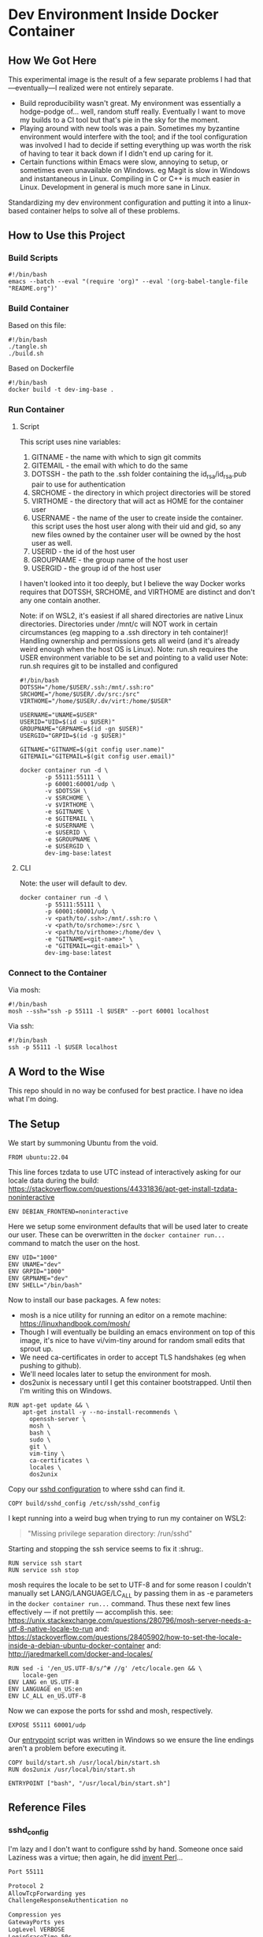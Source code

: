 * Dev Environment Inside Docker Container

** How We Got Here

This experimental image is the result of a few separate problems I had that---eventually---I realized were not entirely separate.

- Build reproducibility wasn't great.
  My environment was essentially a hodge-podge of... well, random stuff really. Eventually I want to move my builds to a CI tool but that's pie in the sky for the moment.
- Playing around with new tools was a pain.
  Sometimes my byzantine environment would interfere with the tool; and if the tool configuration was involved I had to decide if setting everything up was worth the risk of having to tear it back down if I didn't end up caring for it.
- Certain functions within Emacs were slow, annoying to setup, or sometimes even unavailable on Windows.
  eg Magit is slow in Windows and instantaneous in Linux. Compiling in C or C++ is much easier in Linux. Development in general is much more sane in Linux.

Standardizing my dev environment configuration and putting it into a linux-based container helps to solve all of these problems.

** How to Use this Project

*** Build Scripts

#+begin_src shell :tangle tangle.sh
  #!/bin/bash
  emacs --batch --eval "(require 'org)" --eval '(org-babel-tangle-file "README.org")'
#+end_src

*** Build Container

Based on this file:

#+begin_src shell :tangle build_full.sh
  #!/bin/bash
  ./tangle.sh
  ./build.sh
#+end_src

Based on Dockerfile

#+begin_src shell :tangle build.sh
  #!/bin/bash
  docker build -t dev-img-base .
#+end_src

*** Run Container

**** Script
This script uses nine variables:
1. GITNAME - the name with which to sign git commits
2. GITEMAIL - the email with which to do the same
3. DOTSSH - the path to the .ssh folder containing the id_rsa/id_rsa.pub pair to use for authentication
4. SRCHOME - the directory in which project directories will be stored
5. VIRTHOME - the directory that will act as HOME for the container user
6. USERNAME - the name of the user to create inside the container. this script uses the host user along with their uid and gid, so any new files owned by the container user will be owned by the host user as well.
7. USERID - the id of the host user
8. GROUPNAME - the group name of the host user
9. USERGID - the group id of the host user

I haven't looked into it too deeply, but I believe the way Docker works requires that DOTSSH, SRCHOME, and VIRTHOME are distinct and don't any one contain another.

Note: if on WSL2, it's easiest if all shared directories are native Linux directories. Directories under /mnt/c will NOT work in certain circumstances (eg mapping to a .ssh directory in teh container)! Handling ownership and permissions gets all weird (and it's already weird enough when the host OS is Linux).
Note: run.sh requires the USER environment variable to be set and pointing to a valid user
Note: run.sh requires git to be installed and configured

#+begin_src shell :tangle run.sh
  #!/bin/bash
  DOTSSH="/home/$USER/.ssh:/mnt/.ssh:ro" 
  SRCHOME="/home/$USER/.dv/src:/src"
  VIRTHOME="/home/$USER/.dv/virt:/home/$USER"

  USERNAME="UNAME=$USER"
  USERID="UID=$(id -u $USER)"
  GROUPNAME="GRPNAME=$(id -gn $USER)"
  USERGID="GRPID=$(id -g $USER)"

  GITNAME="GITNAME=$(git config user.name)"
  GITEMAIL="GITEMAIL=$(git config user.email)"

  docker container run -d \
         -p 55111:55111 \
         -p 60001:60001/udp \
         -v $DOTSSH \
         -v $SRCHOME \
         -v $VIRTHOME \
         -e $GITNAME \
         -e $GITEMAIL \
         -e $USERNAME \
         -e $USERID \
         -e $GROUPNAME \
         -e $USERGID \
         dev-img-base:latest
#+end_src

**** CLI

Note: the user will default to dev.

#+begin_src shell 
  docker container run -d \
         -p 55111:55111 \
         -p 60001:60001/udp \
         -v <path/to/.ssh>:/mnt/.ssh:ro \
         -v <path/to/srchome>:/src \
         -v <path/to/virthome>:/home/dev \
         -e "GITNAME=<git-name>" \
         -e "GITEMAIL=<git-email>" \
         dev-img-base:latest
#+end_src

*** Connect to the Container

Via mosh:

#+begin_src shell :tangle cn.sh
  #!/bin/bash
  mosh --ssh="ssh -p 55111 -l $USER" --port 60001 localhost
#+end_src


Via ssh:

#+begin_src shell :tangle cn_ssh.sh
  #!/bin/bash
  ssh -p 55111 -l $USER localhost
#+end_src

** A Word to the Wise

This repo should in no way be confused for best practice. I have no idea what I'm doing.

** The Setup

We start by summoning Ubuntu from the void.

#+begin_src docker-build :tangle Dockerfile
FROM ubuntu:22.04
#+end_src

This line forces tzdata to use UTC instead of interactively asking for our locale data during the build: https://stackoverflow.com/questions/44331836/apt-get-install-tzdata-noninteractive

#+begin_src docker-build :tangle Dockerfile
ENV DEBIAN_FRONTEND=noninteractive
#+end_src

Here we setup some environment defaults that will be used later to create our user. These can be overwritten in the ~docker container run...~ command to match the user on the host.

#+begin_src docker-build :tangle Dockerfile
ENV UID="1000" 
ENV UNAME="dev" 
ENV GRPID="1000" 
ENV GRPNAME="dev" 
ENV SHELL="/bin/bash" 
#+end_src

Now to install our base packages. A few notes:
- mosh is a nice utility for running an editor on a remote machine: https://linuxhandbook.com/mosh/
- Though I will eventually be building an emacs environment on top of this image, it's nice to have vi/vim-tiny around for random small edits that sprout up.
- We need ca-certificates in order to accept TLS handshakes (eg when pushing to github).
- We'll need locales later to setup the environment for mosh.
- dos2unix is necessary until I get this container bootstrapped. Until then I'm writing this on Windows.

#+begin_src docker-build :tangle Dockerfile
RUN apt-get update && \
    apt-get install -y --no-install-recommends \
      openssh-server \
      mosh \
      bash \
      sudo \
      git \
      vim-tiny \
      ca-certificates \
      locales \
      dos2unix 
#+end_src

Copy our [[#sshd_config][sshd configuration]] to where sshd can find it.

#+begin_src docker-build :tangle Dockerfile
COPY build/sshd_config /etc/ssh/sshd_config
#+end_src

I kept running into a weird bug when trying to run my container on WSL2:

#+begin_quote
"Missing privilege separation directory: /run/sshd" 
#+end_quote

Starting and stopping the ssh service seems to fix it :shrug:.

#+begin_src docker-build :tangle Dockerfile
RUN service ssh start
RUN service ssh stop
#+end_src

mosh requires the locale to be set to UTF-8 and for some reason I couldn't manually set LANG/LANGUAGE/LC_ALL by passing them in as -e parameters in the ~docker container run...~ command. Thus these next few lines effectively --- if not prettily --- accomplish this.
see: https://unix.stackexchange.com/questions/280796/mosh-server-needs-a-utf-8-native-locale-to-run
and: https://stackoverflow.com/questions/28405902/how-to-set-the-locale-inside-a-debian-ubuntu-docker-container
and: http://jaredmarkell.com/docker-and-locales/

#+begin_src docker-build :tangle Dockerfile
RUN sed -i '/en_US.UTF-8/s/^# //g' /etc/locale.gen && \
    locale-gen
ENV LANG en_US.UTF-8  
ENV LANGUAGE en_US:en  
ENV LC_ALL en_US.UTF-8     
#+end_src

Now we can expose the ports for sshd and mosh, respectively.

#+begin_src docker-build :tangle Dockerfile
EXPOSE 55111 60001/udp
#+end_src

Our [[#startsh][entrypoint]] script was written in Windows so we ensure the line endings aren't a problem before executing it.

#+begin_src docker-build :tangle Dockerfile
COPY build/start.sh /usr/local/bin/start.sh
RUN dos2unix /usr/local/bin/start.sh

ENTRYPOINT ["bash", "/usr/local/bin/start.sh"]
#+end_src

** Reference Files

*** sshd_config

I'm lazy and I don't want to configure sshd by hand. Someone once said Laziness was a virtue; then again, he did [[https://www.oreilly.com/openbook/opensources/book/larry.html][invent Perl]]... 

#+begin_src txt :tangle build/sshd_config
Port 55111

Protocol 2
AllowTcpForwarding yes
ChallengeResponseAuthentication no

Compression yes
GatewayPorts yes
LogLevel VERBOSE
LoginGraceTime 50s
MaxAuthTries 6
MaxStartups 10
PasswordAuthentication no
PermitRootLogin no
PermitUserEnvironment yes
PidFile /var/run/sshd.pid
PrintLastLog yes
PrintMotd no
PubkeyAuthentication yes
StrictModes yes

TCPKeepAlive no
UseDNS yes

PermitTunnel yes
#+end_src

*** start.sh

I'm thinking this script might make sense as a standalone repo, where it could be cloned in from github in the Dockerfile. I could remove the -D flag for sshd at the end and then this script could be called as part of the image's ENTRYPOINT script, which could setup any image-specific stuff and then call bash or something.

Disable the root user and setup our own User. From: https://github.com/JAremko/alpine-vim/blob/master/Dockerfile#L22
We do this here instead of in the Dockerfile so that the "builder" and "runner" of the container don't have to be the same user.

#+begin_src shell :tangle build/start.sh
  echo "${UNAME}:x:${UID}:${GRPID}:${UNAME},,,:/home/${UNAME}:${SHELL}" >> /etc/passwd \
      && echo "${UNAME}::17032:0:99999:7:::">> /etc/shadow \
      && echo "${UNAME} ALL=(ALL) NOPASSWD: ALL"> "/etc/sudoers.d/${UNAME}" \
      && chmod 0440 "/etc/sudoers.d/${UNAME}" \
      && echo "${GRPNAME}:x:${GRPID}:${UNAME}" >> /etc/group
#+end_src

So this probably isn't great but I believe it allows us to copy the host's keys WITHOUT saving them in the image itself (which would be BAD^{TM}). Instead we will save the keys under $VIRTHOME/.ssh with read/write privileges reserved for the current user. Anyways, I am once again forced to refer you back to [[#a-word-to-the-wise][A Word to the Wise]].

#+begin_src shell :tangle build/start.sh
  UHOME="/home/$UNAME"
  if [[ -d "$UHOME/.ssh" ]]; then
      echo ".ssh already exists. skipping key copy."
  else
      echo ".ssh does not exist. copying keys."
      mkdir -p "$UHOME/.ssh" && chmod 0700 "$UHOME/.ssh"

      cp /mnt/.ssh/id_rsa "$UHOME/.ssh/id_rsa"
      chmod 0600 "$UHOME/.ssh/id_rsa"

      cp /mnt/.ssh/id_rsa.pub "$UHOME/.ssh/id_rsa.pub"
      chmod 0600 "$UHOME/.ssh/id_rsa.pub"

      cp /mnt/.ssh/id_rsa.pub "$UHOME/.ssh/authorized_keys"
      chmod 0600 "$UHOME/.ssh/authorized_keys"

      if [[ -e "/mnt/.ssh/authorized_keys" ]]; then
          cat /mnt/.ssh/authorized_keys >> $UHOME/.ssh/authorized_keys
      fi

      chown -hR "$UNAME:$GRPNAME" "$UHOME"

      ssh-keyscan github.com >> "$UHOME/.ssh/known_hosts"
      ssh-keyscan gitlab.com >> "$UHOME/.ssh/known_hosts"
      ssh-keyscan bitbucket.com >> "$UHOME/.ssh/known_hosts"
  fi
#+end_src

Lets configure git real quick so it doesn't yell at us later

#+begin_src shell :tangle build/start.sh
  #!/bin/bash

  git config --global user.email $GITEMAIL
  git config --global user.name $GITNAME
#+end_src

Finally! Lets kick everything off!

Note: we pass -D to sshd to ensure it runs in the foreground and blocks the container from exiting.

#+begin_src shell :tangle build/start.sh
  mosh-server 
  /usr/sbin/sshd -De
#+end_src
